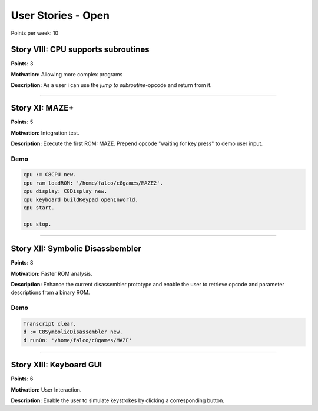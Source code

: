 

User Stories - Open
~~~~~~~~~~~~~~~~~~~

Points per week: 10


Story VIII: CPU supports subroutines
------------------------------------
**Points:** 3

**Motivation:** Allowing more complex programs

**Description:** As a user i can use the `jump to subroutine`-opcode and return from it.

------------------

Story XI: MAZE+
---------------

**Points:** 5

**Motivation:** Integration test.

**Description:** Execute the first ROM: MAZE. Prepend opcode "waiting for key
press" to demo user input.

Demo
....

.. code-block:: smalltalk

	cpu := C8CPU new.
	cpu ram loadROM: '/home/falco/c8games/MAZE2'.
	cpu display: C8Display new.
	cpu keyboard buildKeypad openInWorld.
	cpu start.

	cpu stop.

------------------

Story XII: Symbolic Disassbembler
---------------------------------

**Points:** 8

**Motivation:** Faster ROM analysis.

**Description:** Enhance the current disassembler prototype and enable the user
to retrieve opcode and parameter descriptions from a binary ROM.

Demo
....

.. code-block:: smalltalk
	
	Transcript clear.
	d := C8SymbolicDisassembler new.
	d runOn: '/home/falco/c8games/MAZE'

------------------

Story XIII: Keyboard GUI
------------------------

**Points:** 6

**Motivation:** User Interaction.

**Description:** Enable the user to simulate keystrokes by clicking a corresponding
button.